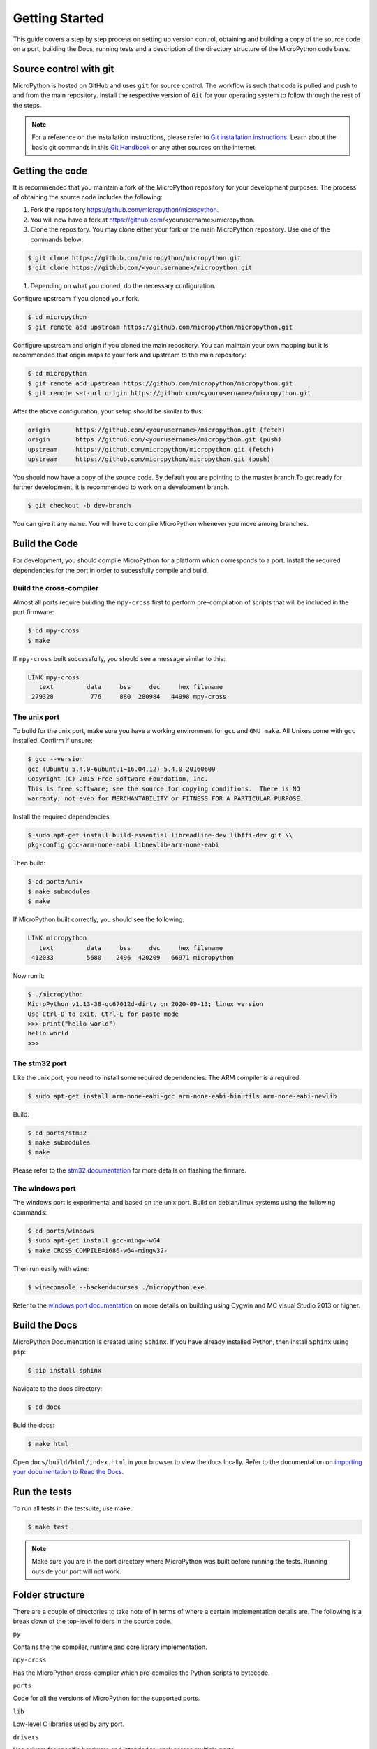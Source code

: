 .. _gettingstarted:

Getting Started
===============

This guide covers a step by step process on setting up version control, obtaining and building
a copy of the source code on a port, building the Docs, running tests and a description of the 
directory structure of the MicroPython code base.

Source control with git
-----------------------

MicroPython is hosted on GitHub and uses ``git`` for source control. The workflow is such that
code is pulled and push to and from the main repository. Install the respective version of ``Git`` for 
your operating system to follow through the rest of the steps.

.. note::
   For a reference on the installation instructions, please refer to 
   `Git installation instructions <https://git-scm.com/book/en/v2/Getting-Started-Installing-Git>`_.
   Learn about the basic git commands in this `Git Handbook <https://guides.github.com/introduction/git-handbook/>`_
   or any other sources on the internet.

Getting the code
----------------

It is recommended that you maintain a fork of the MicroPython repository for your development purposes.
The process of obtaining the source code includes the following:

#. Fork the repository https://github.com/micropython/micropython.
#. You will now have a fork at https://github.com/<yourusername>/micropython.
#. Clone the repository. You may clone either your fork or the main MicroPython repository.
   Use one of the commands below:

.. code-block:: console

   $ git clone https://github.com/micropython/micropython.git 
   $ git clone https://github.com/<yourusername>/micropython.git

#. Depending on what you cloned, do the necessary configuration.

Configure upstream if you cloned your fork.

.. code-block:: console

   $ cd micropython
   $ git remote add upstream https://github.com/micropython/micropython.git

Configure upstream and origin if you cloned the main repository. You can maintain your
own mapping but it is recommended that origin maps to your fork and upstream to the main
repository:

.. code-block:: console

   $ cd micropython
   $ git remote add upstream https://github.com/micropython/micropython.git
   $ git remote set-url origin https://github.com/<yourusername>/micropython.git

After the above configuration, your setup should be similar to this:

.. code-block:: console

   origin	https://github.com/<yourusername>/micropython.git (fetch)
   origin	https://github.com/<yourusername>/micropython.git (push)
   upstream	https://github.com/micropython/micropython.git (fetch)
   upstream	https://github.com/micropython/micropython.git (push)

You should now have a copy of the source code. By default you are pointing
to the master branch.To get ready for further development, it is recommended
to work on a development branch.

.. code-block:: console

    $ git checkout -b dev-branch

You can give it any name. You will have to compile MicroPython whenever you move 
among branches.

Build the Code
--------------

For development, you should compile MicroPython for a platform which corresponds
to a port. Install the required dependencies for the port in order to sucessfully
compile and build.

Build the cross-compiler
~~~~~~~~~~~~~~~~~~~~~~~~

Almost all ports require building the ``mpy-cross`` first to perform pre-compilation
of scripts that will be included in the port firmware:

.. code-block:: console

   $ cd mpy-cross
   $ make

If ``mpy-cross`` built successfully, you should see a message similar to this:

.. code-block:: console

   LINK mpy-cross
      text	   data	    bss	    dec	    hex	filename
    279328	    776	    880	 280984	  44998	mpy-cross

The unix port
~~~~~~~~~~~~~
To build for the unix port, make sure you have a working environment for ``gcc`` and ``GNU make``.
All Unixes come with ``gcc`` installed. Confirm if unsure:

.. code-block:: console

   $ gcc --version
   gcc (Ubuntu 5.4.0-6ubuntu1~16.04.12) 5.4.0 20160609
   Copyright (C) 2015 Free Software Foundation, Inc.
   This is free software; see the source for copying conditions.  There is NO
   warranty; not even for MERCHANTABILITY or FITNESS FOR A PARTICULAR PURPOSE.

Install the required dependencies:

.. code-block:: console

   $ sudo apt-get install build-essential libreadline-dev libffi-dev git \\
   pkg-config gcc-arm-none-eabi libnewlib-arm-none-eabi

Then build:

.. code-block:: console

   $ cd ports/unix
   $ make submodules
   $ make

If MicroPython built correctly, you should see the following:

.. code-block:: console

   LINK micropython
      text	   data	    bss	    dec	    hex	filename
    412033	   5680	   2496	 420209	  66971	micropython

Now run it:

.. code-block:: console

   $ ./micropython
   MicroPython v1.13-38-gc67012d-dirty on 2020-09-13; linux version
   Use Ctrl-D to exit, Ctrl-E for paste mode
   >>> print("hello world")
   hello world
   >>>

The stm32 port
~~~~~~~~~~~~~~

Like the unix port, you need to install some required dependencies.
The ARM compiler is a required:

.. code-block:: console

   $ sudo apt-get install arm-none-eabi-gcc arm-none-eabi-binutils arm-none-eabi-newlib

Build:

.. code-block:: console

   $ cd ports/stm32
   $ make submodules
   $ make

Please refer to the `stm32 documentation <https://github.com/micropython/micropython/tree/master/ports/stm32>`_ 
for more details on flashing the firmare.

The windows port
~~~~~~~~~~~~~~~~

The windows port is experimental and based on the unix port. Build on 
debian/linux systems using the following commands:

.. code-block:: console

   $ cd ports/windows
   $ sudo apt-get install gcc-mingw-w64
   $ make CROSS_COMPILE=i686-w64-mingw32-

Then run easily with ``wine``:

.. code-block:: console

   $ wineconsole --backend=curses ./micropython.exe

Refer to the `windows port documentation <https://github.com/micropython/micropython/tree/master/ports/windows>`_
on more details on building using Cygwin and MC visual Studio 2013 or higher.

Build the Docs
--------------

MicroPython Documentation is created using ``Sphinx``. If you have already
installed Python, then install ``Sphinx`` using ``pip``:

.. code-block:: console

   $ pip install sphinx

Navigate to the docs directory:

.. code-block:: console

   $ cd docs

Buld the docs:

.. code-block:: console

   $ make html

Open ``docs/build/html/index.html`` in your browser to view the docs locally. Refer to the 
documentation on `importing your documentation to Read the Docs
<https://docs.readthedocs.io/en/stable/intro/import-guide.html>`_.

Run the tests
-------------

To run all tests in the testsuite, use make:

.. code-block:: console

   $ make test

.. note::
   Make sure you are in the port directory where MicroPython was built before running the tests. 
   Running outside your port will not work.

Folder structure
----------------

There are a couple of directories to take note of in terms of where a certain implementation details
are. The following is a break down of the top-level folders in the source code.

``py``

Contains the the compiler, runtime and core library implementation.

``mpy-cross``

Has the MicroPython cross-compiler which pre-compiles the Python scripts to bytecode.

``ports``

Code for all the versions of MicroPython for the supported ports.

``lib``

Low-level C libraries used by any port.

``drivers``

Has drivers for specific hardware and intended to work across multiple ports.

``extmod``

Contains a C implementation of more non-core modules.

``docs``

Has the standard documentation found at https://docs.micropython.org/.

``tests``

An implementation of the test suite.

``tools``

Contains helper tools including the ``upip`` and the ``pyboard.py`` module.

``examples``

Example Python scripts.
